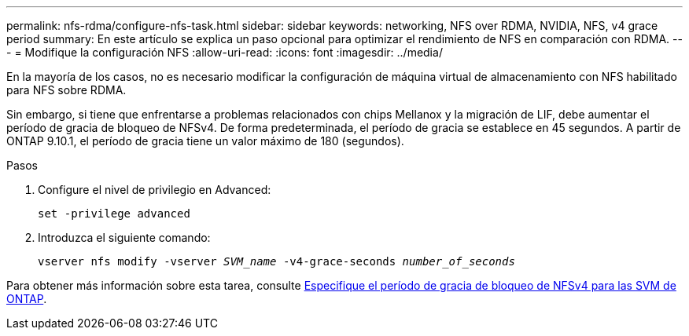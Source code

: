 ---
permalink: nfs-rdma/configure-nfs-task.html 
sidebar: sidebar 
keywords: networking, NFS over RDMA, NVIDIA, NFS, v4 grace period 
summary: En este artículo se explica un paso opcional para optimizar el rendimiento de NFS en comparación con RDMA. 
---
= Modifique la configuración NFS
:allow-uri-read: 
:icons: font
:imagesdir: ../media/


[role="lead"]
En la mayoría de los casos, no es necesario modificar la configuración de máquina virtual de almacenamiento con NFS habilitado para NFS sobre RDMA.

Sin embargo, si tiene que enfrentarse a problemas relacionados con chips Mellanox y la migración de LIF, debe aumentar el período de gracia de bloqueo de NFSv4. De forma predeterminada, el período de gracia se establece en 45 segundos. A partir de ONTAP 9.10.1, el período de gracia tiene un valor máximo de 180 (segundos).

.Pasos
. Configure el nivel de privilegio en Advanced:
+
`set -privilege advanced`

. Introduzca el siguiente comando:
+
`vserver nfs modify -vserver _SVM_name_ -v4-grace-seconds _number_of_seconds_`



Para obtener más información sobre esta tarea, consulte xref:../nfs-admin/specify-nfsv4-locking-grace-period-task.adoc[Especifique el período de gracia de bloqueo de NFSv4 para las SVM de ONTAP].
